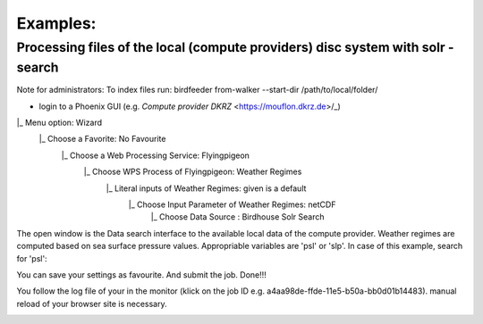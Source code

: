 .. Examples: 

Examples: 
=========

Processing files of the local (compute providers) disc system with solr - search 
................................................................................

Note for administrators: 
To index files run: 
birdfeeder from-walker --start-dir /path/to/local/folder/


* login to a Phoenix GUI (e.g. `Compute provider DKRZ` <https://mouflon.dkrz.de>/_) 
 
|_ Menu option: Wizard
  |_ Choose a Favorite: No Favourite 
    |_ Choose a Web Processing Service: Flyingpigeon 
      |_ Choose WPS Process of Flyingpigeon: Weather Regimes
        |_ Literal inputs of Weather Regimes: given is a default
          |_ Choose Input Parameter of Weather Regimes: netCDF
            |_ Choose Data Source : Birdhouse Solr Search
            
The open window is the Data search interface to the available local data of the compute provider. Weather regimes are computed based on sea surface pressure values. Appropriable variables are 'psl' or 'slp'. In case of this example, search for 'psl':

.. image:: pics/solr_search_psl.png


You can save your settings as favourite. And submit the job.  
Done!!!

You follow the log file of your in the monitor (klick on the job ID e.g. a4aa98de-ffde-11e5-b50a-bb0d01b14483). manual reload of your browser site is necessary.

.. image:: pics/monitor_log_weatherregimes.png
